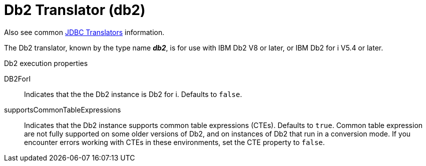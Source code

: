 // Module included in the following assemblies:
// as_jdbc-translators.adoc
[id="db2-translator"]
= Db2 Translator (db2)

Also see common xref:jdbc-translators[JDBC Translators] information.

The Db2 translator, known by the type name *_db2_*, is for use with IBM Db2 V8 or later, or IBM Db2 for i V5.4 or later.

.Db2 execution properties

DB2ForI:: Indicates that the the Db2 instance is Db2 for i. 
Defaults to `false`.
supportsCommonTableExpressions:: Indicates that the Db2 instance supports common table expressions (CTEs). 
Defaults to `true`. 
Common table expression are not fully supported on some older versions of Db2, and on instances of Db2 that run in a conversion mode. 
If you encounter errors working with CTEs in these environments, set the CTE property to `false`.
